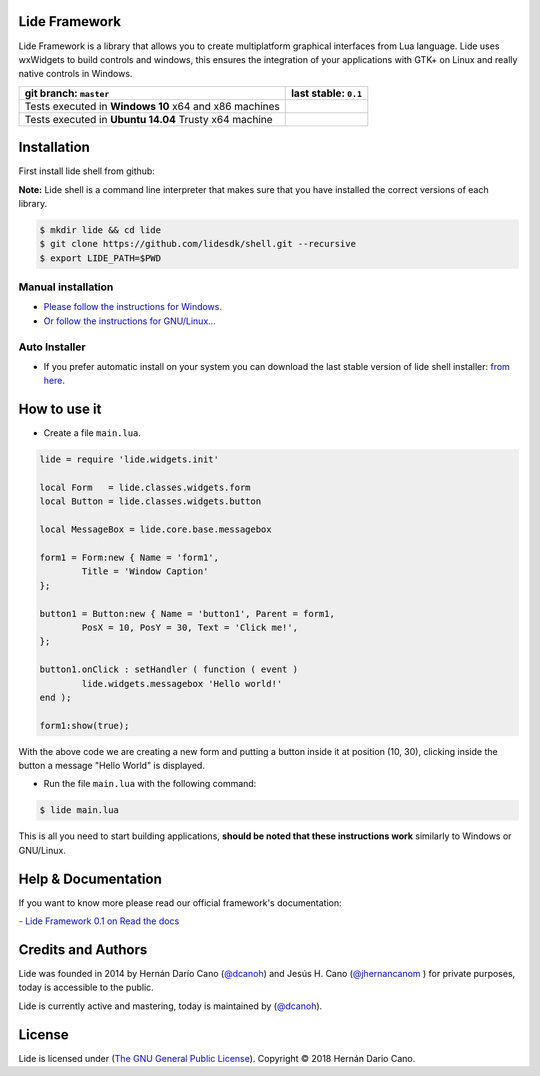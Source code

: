 Lide Framework
==============

Lide Framework is a library that allows you to create multiplatform 
graphical interfaces from Lua language.
Lide uses wxWidgets to build controls and windows, this ensures the 
integration of your applications with GTK+ on Linux and really native 
controls in Windows.


========================================================= ==================================================================================
  git branch: ``master``                                    last stable: ``0.1``
========================================================= ==================================================================================
 Tests executed in **Windows 10** x64 and x86 machines      .. image:: https://ci.appveyor.com/api/projects/status/kqs9p85067nqtg5b/branch/master?svg=true
                                                               :target: https://ci.appveyor.com/project/dcanoh/framework/branch/master
 Tests executed in **Ubuntu 14.04** Trusty x64 machine      .. image:: https://circleci.com/gh/lidesdk/framework/tree/master.svg?style=svg
                                                               :target: https://circleci.com/gh/lidesdk/framework/tree/master
========================================================= ==================================================================================

Installation
============

First install lide shell from github:

**Note:**
Lide shell is a command line interpreter that makes sure that you 
have installed the correct versions of each library.

.. code-block:: bash

	$ mkdir lide && cd lide
	$ git clone https://github.com/lidesdk/shell.git --recursive
	$ export LIDE_PATH=$PWD

Manual installation
-------------------
- `Please follow the instructions for Windows. <https://github.com/lidesdk/shell/tree/master#windows-installation>`_
- `Or follow the instructions for GNU/Linux... <https://github.com/lidesdk/shell/tree/master#gnulinux-installation>`_

Auto Installer
--------------
* If you prefer automatic install on your system you can download the
  last stable version of lide shell installer: `from here <https://github.com/lidesdk/shell/releases>`_.


How to use it
=============

* Create a file ``main.lua``.

.. code-block:: lua
	
	lide = require 'lide.widgets.init'

	local Form   = lide.classes.widgets.form
	local Button = lide.classes.widgets.button

	local MessageBox = lide.core.base.messagebox

	form1 = Form:new { Name = 'form1',
		Title = 'Window Caption'
	};

	button1 = Button:new { Name = 'button1', Parent = form1,
		PosX = 10, PosY = 30, Text = 'Click me!',
	};

	button1.onClick : setHandler ( function ( event )
		lide.widgets.messagebox 'Hello world!'
	end );

	form1:show(true);


With the above code we are creating a new form and putting a button 
inside it at position (10, 30), clicking inside the button a message 
"Hello World" is displayed.

* Run the file ``main.lua`` with the following command:

.. code-block:: bash
	
	$ lide main.lua

This is all you need to start building applications, **should be noted
that these instructions work** similarly to Windows or GNU/Linux.



Help & Documentation
====================

If you want to know more please read our official framework's 
documentation:

`- Lide Framework 0.1 on Read the docs <http://lide-framework.readthedocs.io/en/0.1>`_


Credits and Authors
===================

Lide was founded in 2014 by Hernán Darío Cano (`@dcanoh <https://github.com/dcanoh>`_) 
and Jesús H. Cano (`@jhernancanom <https://github.com/jhernancanom>`_ ) 
for private purposes, today is accessible to the public.

Lide is currently active and mastering, today is maintained by (`@dcanoh <https://github.com/dcanoh>`_).


License
=======

Lide is licensed under (`The GNU General Public License <https://github.com/lidesdk/commandline/blob/master/LICENSE>`_). Copyright © 2018 Hernán Dario Cano.